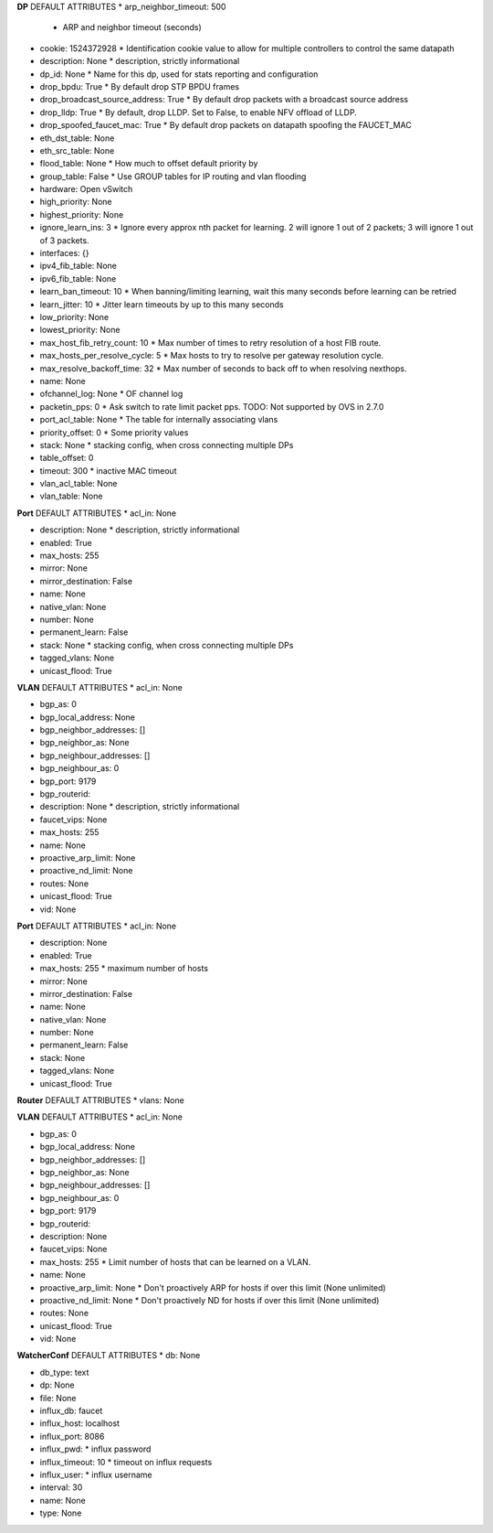 **DP**
DEFAULT ATTRIBUTES
* arp_neighbor_timeout: 500
  *  ARP and neighbor timeout (seconds)
* cookie: 1524372928
  *  Identification cookie value to allow for multiple controllers to control the same datapath
* description: None
  *  description, strictly informational
* dp_id: None
  *  Name for this dp, used for stats reporting and configuration
* drop_bpdu: True
  *  By default drop STP BPDU frames
* drop_broadcast_source_address: True
  *  By default drop packets with a broadcast source address
* drop_lldp: True
  *  By default, drop LLDP. Set to False, to enable NFV offload of LLDP.
* drop_spoofed_faucet_mac: True
  *  By default drop packets on datapath spoofing the FAUCET_MAC
* eth_dst_table: None
  
* eth_src_table: None
  
* flood_table: None
  *  How much to offset default priority by
* group_table: False
  *  Use GROUP tables for IP routing and vlan flooding
* hardware: Open vSwitch
  
* high_priority: None
  
* highest_priority: None
  
* ignore_learn_ins: 3
  *  Ignore every approx nth packet for learning. 2 will ignore 1 out of 2 packets; 3 will ignore 1 out of 3 packets.
* interfaces: {}
  
* ipv4_fib_table: None
  
* ipv6_fib_table: None
  
* learn_ban_timeout: 10
  *  When banning/limiting learning, wait this many seconds before learning can be retried
* learn_jitter: 10
  *  Jitter learn timeouts by up to this many seconds
* low_priority: None
  
* lowest_priority: None
  
* max_host_fib_retry_count: 10
  *  Max number of times to retry resolution of a host FIB route.
* max_hosts_per_resolve_cycle: 5
  *  Max hosts to try to resolve per gateway resolution cycle.
* max_resolve_backoff_time: 32
  *  Max number of seconds to back off to when resolving nexthops.
* name: None
  
* ofchannel_log: None
  *  OF channel log
* packetin_pps: 0
  *  Ask switch to rate limit packet pps. TODO: Not supported by OVS in 2.7.0
* port_acl_table: None
  *  The table for internally associating vlans
* priority_offset: 0
  *  Some priority values
* stack: None
  *  stacking config, when cross connecting multiple DPs
* table_offset: 0
  
* timeout: 300
  *  inactive MAC timeout
* vlan_acl_table: None
  
* vlan_table: None
  
**Port**
DEFAULT ATTRIBUTES
* acl_in: None
  
* description: None
  *  description, strictly informational
* enabled: True
  
* max_hosts: 255
  
* mirror: None
  
* mirror_destination: False
  
* name: None
  
* native_vlan: None
  
* number: None
  
* permanent_learn: False
  
* stack: None
  *  stacking config, when cross connecting multiple DPs
* tagged_vlans: None
  
* unicast_flood: True
  
**VLAN**
DEFAULT ATTRIBUTES
* acl_in: None
  
* bgp_as: 0
  
* bgp_local_address: None
  
* bgp_neighbor_addresses: []
  
* bgp_neighbor_as: None
  
* bgp_neighbour_addresses: []
  
* bgp_neighbour_as: 0
  
* bgp_port: 9179
  
* bgp_routerid: 
  
* description: None
  *  description, strictly informational
* faucet_vips: None
  
* max_hosts: 255
  
* name: None
  
* proactive_arp_limit: None
  
* proactive_nd_limit: None
  
* routes: None
  
* unicast_flood: True
  
* vid: None
  
**Port**
DEFAULT ATTRIBUTES
* acl_in: None
  
* description: None
  
* enabled: True
  
* max_hosts: 255
  * maximum number of hosts
* mirror: None
  
* mirror_destination: False
  
* name: None
  
* native_vlan: None
  
* number: None
  
* permanent_learn: False
  
* stack: None
  
* tagged_vlans: None
  
* unicast_flood: True
  
**Router**
DEFAULT ATTRIBUTES
* vlans: None
  
**VLAN**
DEFAULT ATTRIBUTES
* acl_in: None
  
* bgp_as: 0
  
* bgp_local_address: None
  
* bgp_neighbor_addresses: []
  
* bgp_neighbor_as: None
  
* bgp_neighbour_addresses: []
  
* bgp_neighbour_as: 0
  
* bgp_port: 9179
  
* bgp_routerid: 
  
* description: None
  
* faucet_vips: None
  
* max_hosts: 255
  *  Limit number of hosts that can be learned on a VLAN.
* name: None
  
* proactive_arp_limit: None
  *  Don't proactively ARP for hosts if over this limit (None unlimited)
* proactive_nd_limit: None
  *  Don't proactively ND for hosts if over this limit (None unlimited)
* routes: None
  
* unicast_flood: True
  
* vid: None
  
**WatcherConf**
DEFAULT ATTRIBUTES
* db: None
  
* db_type: text
  
* dp: None
  
* file: None
  
* influx_db: faucet
  
* influx_host: localhost
  
* influx_port: 8086
  
* influx_pwd: 
  * influx password
* influx_timeout: 10
  * timeout on influx requests
* influx_user: 
  * influx username
* interval: 30
  
* name: None
  
* type: None
  
